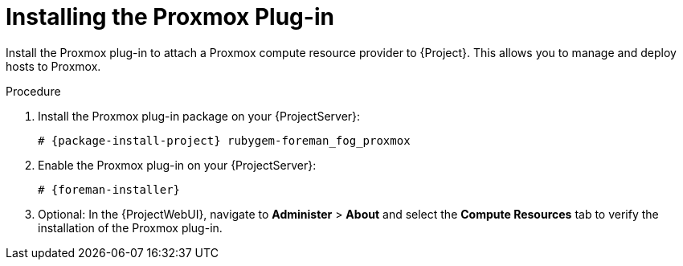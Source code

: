 [id="Installing_the_Proxmox_Plug-in_{context}"]
= Installing the Proxmox Plug-in

Install the Proxmox plug-in to attach a Proxmox compute resource provider to {Project}.
This allows you to manage and deploy hosts to Proxmox.

.Procedure
. Install the Proxmox plug-in package on your {ProjectServer}:
+
[options="nowrap", subs="+quotes,verbatim,attributes"]
----
# {package-install-project} rubygem-foreman_fog_proxmox
----
. Enable the Proxmox plug-in on your {ProjectServer}:
+
[options="nowrap", subs="+quotes,verbatim,attributes"]
----
# {foreman-installer}
----
. Optional: In the {ProjectWebUI}, navigate to *Administer* > *About* and select the *Compute Resources* tab to verify the installation of the Proxmox plug-in.
